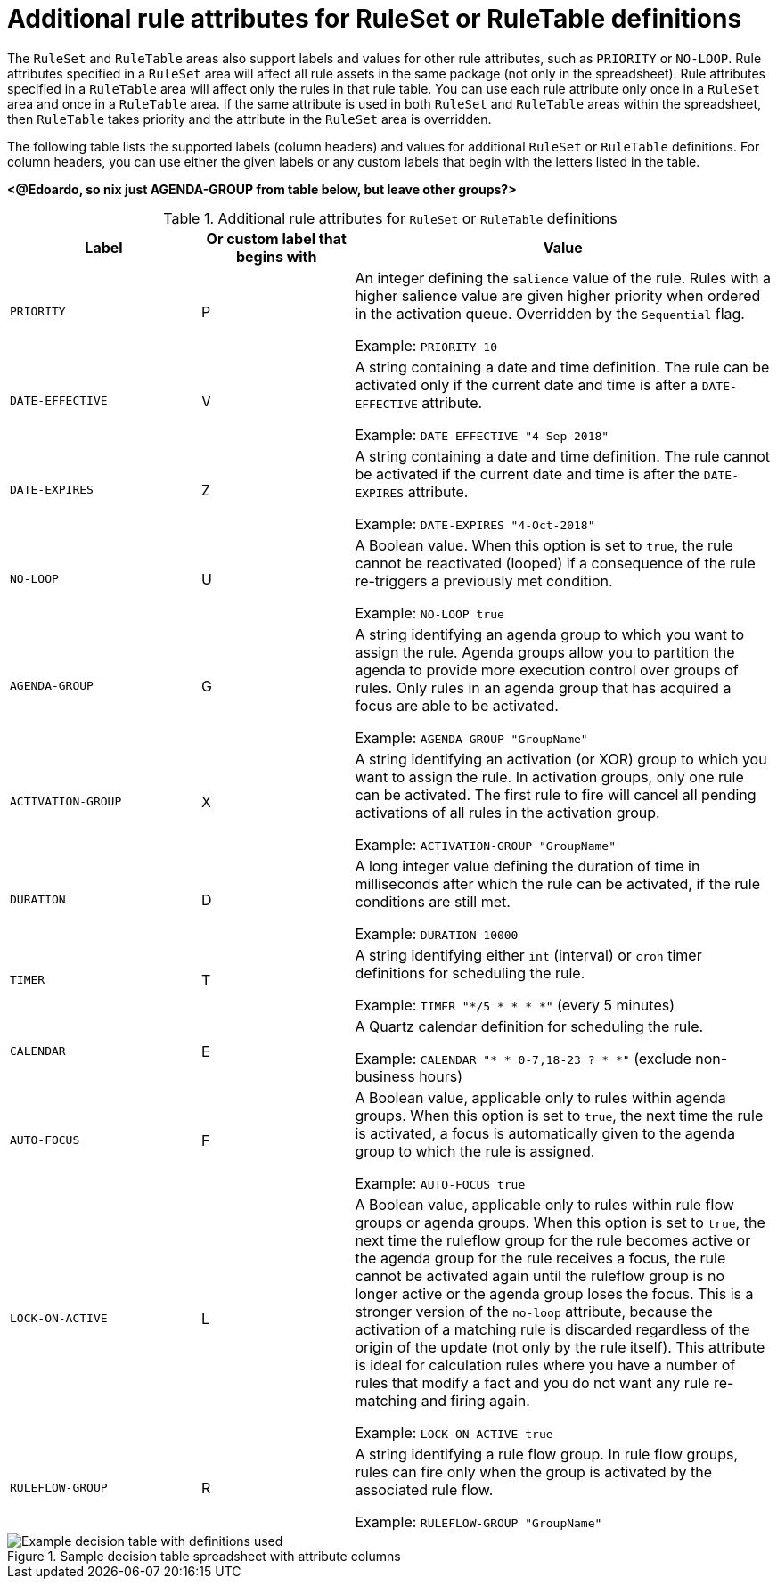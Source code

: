 [id='ref_decision-tables-attributes_{context}']
= Additional rule attributes for RuleSet or RuleTable definitions

The `RuleSet` and `RuleTable` areas also support labels and values for other rule attributes, such as `PRIORITY` or `NO-LOOP`. Rule attributes specified in a `RuleSet` area will affect all rule assets in the same package (not only in the spreadsheet). Rule attributes specified in a `RuleTable` area will affect only the rules in that rule table. You can use each rule attribute only once in a `RuleSet` area and once in a `RuleTable` area. If the same attribute is used in both `RuleSet` and `RuleTable` areas within the spreadsheet, then `RuleTable` takes priority and the attribute in the `RuleSet` area is overridden.

The following table lists the supported labels (column headers) and values for additional `RuleSet` or `RuleTable` definitions. For column headers, you can use either the given labels or any custom labels that begin with the letters listed in the table.

*<@Edoardo, so nix just AGENDA-GROUP from table below, but leave other groups?>*

.Additional rule attributes for `RuleSet` or `RuleTable` definitions
[cols="25%,20%,55%", options="header"]
|===
|Label
|Or custom label that begins with
|Value

|`PRIORITY`
|P
|An integer defining the `salience` value of the rule. Rules with a higher salience value are given higher priority when ordered in the activation queue. Overridden by the `Sequential` flag.

Example: `PRIORITY 10`

|`DATE-EFFECTIVE`
|V
|A string containing a date and time definition. The rule can be activated only if the current date and time is after a `DATE-EFFECTIVE` attribute.

Example: `DATE-EFFECTIVE "4-Sep-2018"`

|`DATE-EXPIRES`
|Z
|A string containing a date and time definition. The rule cannot be activated if the current date and time is after the `DATE-EXPIRES` attribute.

Example: `DATE-EXPIRES "4-Oct-2018"`

|`NO-LOOP`
|U
|A Boolean value. When this option is set to `true`, the rule cannot be reactivated (looped) if a consequence of the rule re-triggers a previously met condition.

Example: `NO-LOOP true`

|`AGENDA-GROUP`
|G
|A string identifying an agenda group to which you want to assign the rule. Agenda groups allow you to partition the agenda to provide more execution control over groups of rules. Only rules in an agenda group that has acquired a focus are able to be activated.

Example: `AGENDA-GROUP "GroupName"`

|`ACTIVATION-GROUP`
|X
|A string identifying an activation (or XOR) group to which you want to assign the rule. In activation groups, only one rule can be activated. The first rule to fire will cancel all pending activations of all rules in the activation group.

Example: `ACTIVATION-GROUP "GroupName"`

|`DURATION`
|D
|A long integer value defining the duration of time in milliseconds after which the rule can be activated, if the rule conditions are still met.

Example: `DURATION 10000`

|`TIMER`
|T
|A string identifying either `int` (interval) or `cron` timer definitions for scheduling the rule.

Example: `TIMER "*/5 * * * *"`  (every 5 minutes)

|`CALENDAR`
|E
|A Quartz calendar definition for scheduling the rule.

Example: `CALENDAR "* * 0-7,18-23 ? * *"`  (exclude non-business hours)

|`AUTO-FOCUS`
|F
|A Boolean value, applicable only to rules within agenda groups. When this option is set to `true`, the next time the rule is activated, a focus is automatically given to the agenda group to which the rule is assigned.

Example: `AUTO-FOCUS true`

|`LOCK-ON-ACTIVE`
|L
|A Boolean value, applicable only to rules within rule flow groups or agenda groups. When this option is set to `true`, the next time the ruleflow group for the rule becomes active or the agenda group for the rule receives a focus, the rule cannot be activated again until the ruleflow group is no longer active or the agenda group loses the focus. This is a stronger version of the `no-loop` attribute, because the activation of a matching rule is discarded regardless of the origin of the update (not only by the rule itself). This attribute is ideal for calculation rules where you have a number of rules that modify a fact and you do not want any rule re-matching and firing again.

Example: `LOCK-ON-ACTIVE true`

|`RULEFLOW-GROUP`
|R
|A string identifying a rule flow group. In rule flow groups, rules can fire only when the group is activated by the associated rule flow.

Example: `RULEFLOW-GROUP "GroupName"`
|===

.Sample decision table spreadsheet with attribute columns
image::kogito/decision-tables/decision-table-example-03.png[Example decision table with definitions used]
